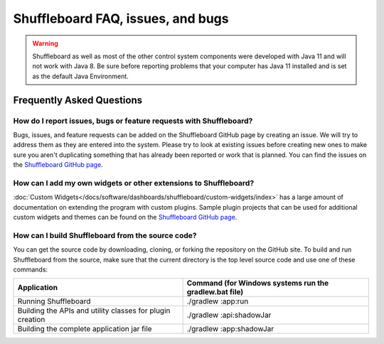 Shuffleboard FAQ, issues, and bugs
==================================

.. warning:: Shuffleboard as well as most of the other control system components were developed with Java 11 and will not work with Java 8. Be sure before reporting problems that your computer has Java 11 installed and is set as the default Java Environment.

Frequently Asked Questions
--------------------------

How do I report issues, bugs or feature requests with Shuffleboard?
~~~~~~~~~~~~~~~~~~~~~~~~~~~~~~~~~~~~~~~~~~~~~~~~~~~~~~~~~~~~~~~~~~~

Bugs, issues, and feature requests can be added on the Shuffleboard GitHub page by creating an issue. We will try to address them as they are entered into the system. Please try to look at existing issues before creating new ones to make sure you aren't duplicating something that has already been reported or work that is planned. You can find the issues on the `Shuffleboard GitHub page <https://github.com/wpilibsuite/shuffleboard>`__.

How can I add my own widgets or other extensions to Shuffleboard?
~~~~~~~~~~~~~~~~~~~~~~~~~~~~~~~~~~~~~~~~~~~~~~~~~~~~~~~~~~~~~~~~~

:doc:`Custom Widgets</docs/software/dashboards/shuffleboard/custom-widgets/index>` has a large amount of documentation on extending the program with custom plugins. Sample plugin projects that can be used for additional custom widgets and themes can be found on the `Shuffleboard GitHub page <https://github.com/wpilibsuite/shuffleboard/tree/main/example-plugins>`__.

How can I build Shuffleboard from the source code?
~~~~~~~~~~~~~~~~~~~~~~~~~~~~~~~~~~~~~~~~~~~~~~~~~~

You can get the source code by downloading, cloning, or forking the repository on the GitHub site. To build and run Shuffleboard from the source, make sure that the current directory is the top level source code and use one of these commands:

+---------------+----------------+
| Application   | Command (for   |
|               | Windows        |
|               | systems run    |
|               | the            |
|               | gradlew.bat    |
|               | file)          |
+===============+================+
| Running       | ./gradlew      |
| Shuffleboard  | :app:run       |
+---------------+----------------+
| Building the  | ./gradlew      |
| APIs and      | :api:shadowJar |
| utility       |                |
| classes for   |                |
| plugin        |                |
| creation      |                |
+---------------+----------------+
| Building the  | ./gradlew      |
| complete      | :app:shadowJar |
| application   |                |
| jar file      |                |
+---------------+----------------+
